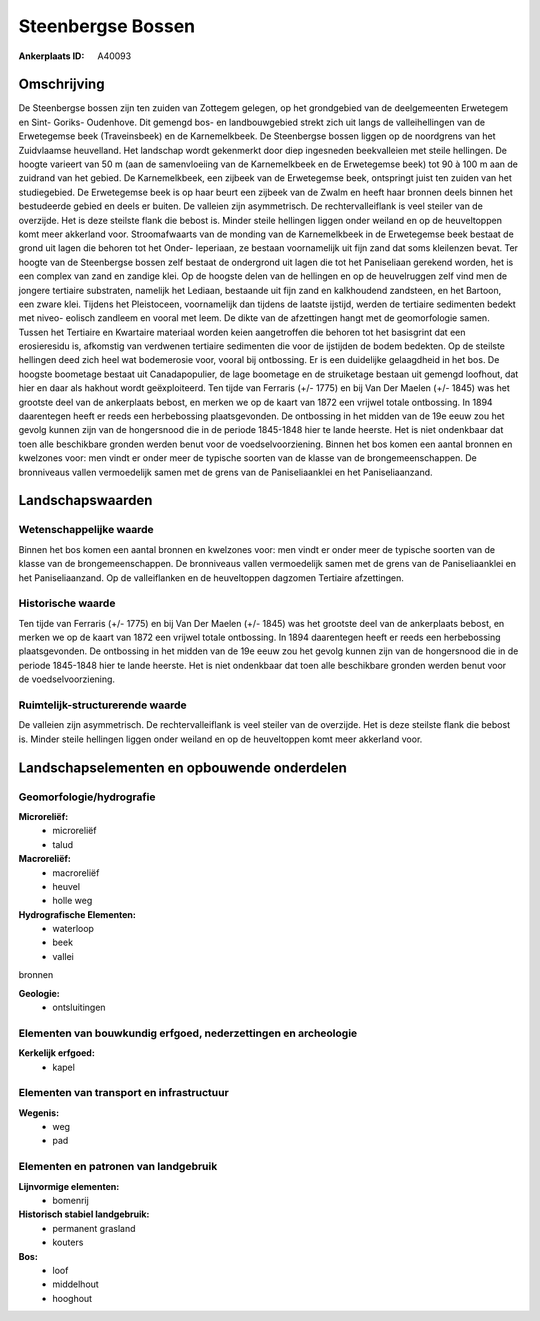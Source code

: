 Steenbergse Bossen
==================

:Ankerplaats ID: A40093




Omschrijving
------------

De Steenbergse bossen zijn ten zuiden van Zottegem gelegen, op het
grondgebied van de deelgemeenten Erwetegem en Sint- Goriks- Oudenhove.
Dit gemengd bos- en landbouwgebied strekt zich uit langs de
valleihellingen van de Erwetegemse beek (Traveinsbeek) en de
Karnemelkbeek. De Steenbergse bossen liggen op de noordgrens van het
Zuidvlaamse heuvelland. Het landschap wordt gekenmerkt door diep
ingesneden beekvalleien met steile hellingen. De hoogte varieert van 50
m (aan de samenvloeiing van de Karnemelkbeek en de Erwetegemse beek) tot
90 à 100 m aan de zuidrand van het gebied. De Karnemelkbeek, een zijbeek
van de Erwetegemse beek, ontspringt juist ten zuiden van het
studiegebied. De Erwetegemse beek is op haar beurt een zijbeek van de
Zwalm en heeft haar bronnen deels binnen het bestudeerde gebied en deels
er buiten. De valleien zijn asymmetrisch. De rechtervalleiflank is veel
steiler van de overzijde. Het is deze steilste flank die bebost is.
Minder steile hellingen liggen onder weiland en op de heuveltoppen komt
meer akkerland voor. Stroomafwaarts van de monding van de Karnemelkbeek
in de Erwetegemse beek bestaat de grond uit lagen die behoren tot het
Onder- Ieperiaan, ze bestaan voornamelijk uit fijn zand dat soms
kleilenzen bevat. Ter hoogte van de Steenbergse bossen zelf bestaat de
ondergrond uit lagen die tot het Paniseliaan gerekend worden, het is een
complex van zand en zandige klei. Op de hoogste delen van de hellingen
en op de heuvelruggen zelf vind men de jongere tertiaire substraten,
namelijk het Lediaan, bestaande uit fijn zand en kalkhoudend zandsteen,
en het Bartoon, een zware klei. Tijdens het Pleistoceen, voornamelijk
dan tijdens de laatste ijstijd, werden de tertiaire sedimenten bedekt
met niveo- eolisch zandleem en vooral met leem. De dikte van de
afzettingen hangt met de geomorfologie samen. Tussen het Tertiaire en
Kwartaire materiaal worden keien aangetroffen die behoren tot het
basisgrint dat een erosieresidu is, afkomstig van verdwenen tertiaire
sedimenten die voor de ijstijden de bodem bedekten. Op de steilste
hellingen deed zich heel wat bodemerosie voor, vooral bij ontbossing. Er
is een duidelijke gelaagdheid in het bos. De hoogste boometage bestaat
uit Canadapopulier, de lage boometage en de struiketage bestaan uit
gemengd loofhout, dat hier en daar als hakhout wordt geëxploiteerd. Ten
tijde van Ferraris (+/- 1775) en bij Van Der Maelen (+/- 1845) was het
grootste deel van de ankerplaats bebost, en merken we op de kaart van
1872 een vrijwel totale ontbossing. In 1894 daarentegen heeft er reeds
een herbebossing plaatsgevonden. De ontbossing in het midden van de 19e
eeuw zou het gevolg kunnen zijn van de hongersnood die in de periode
1845-1848 hier te lande heerste. Het is niet ondenkbaar dat toen alle
beschikbare gronden werden benut voor de voedselvoorziening. Binnen het
bos komen een aantal bronnen en kwelzones voor: men vindt er onder meer
de typische soorten van de klasse van de brongemeenschappen. De
bronniveaus vallen vermoedelijk samen met de grens van de
Paniseliaanklei en het Paniseliaanzand.



Landschapswaarden
-----------------


Wetenschappelijke waarde
~~~~~~~~~~~~~~~~~~~~~~~~


Binnen het bos komen een aantal bronnen en kwelzones voor: men vindt
er onder meer de typische soorten van de klasse van de
brongemeenschappen. De bronniveaus vallen vermoedelijk samen met de
grens van de Paniseliaanklei en het Paniseliaanzand. Op de valleiflanken
en de heuveltoppen dagzomen Tertiaire afzettingen.

Historische waarde
~~~~~~~~~~~~~~~~~~


Ten tijde van Ferraris (+/- 1775) en bij Van Der Maelen (+/- 1845)
was het grootste deel van de ankerplaats bebost, en merken we op de
kaart van 1872 een vrijwel totale ontbossing. In 1894 daarentegen heeft
er reeds een herbebossing plaatsgevonden. De ontbossing in het midden
van de 19e eeuw zou het gevolg kunnen zijn van de hongersnood die in de
periode 1845-1848 hier te lande heerste. Het is niet ondenkbaar dat toen
alle beschikbare gronden werden benut voor de voedselvoorziening.


Ruimtelijk-structurerende waarde
~~~~~~~~~~~~~~~~~~~~~~~~~~~~~~~~

De valleien zijn asymmetrisch. De rechtervalleiflank is veel steiler
van de overzijde. Het is deze steilste flank die bebost is. Minder
steile hellingen liggen onder weiland en op de heuveltoppen komt meer
akkerland voor.



Landschapselementen en opbouwende onderdelen
--------------------------------------------



Geomorfologie/hydrografie
~~~~~~~~~~~~~~~~~~~~~~~~~


**Microreliëf:**
 * microreliëf
 * talud


**Macroreliëf:**
 * macroreliëf
 * heuvel
 * holle weg

**Hydrografische Elementen:**
 * waterloop
 * beek
 * vallei


bronnen

**Geologie:**
 * ontsluitingen



Elementen van bouwkundig erfgoed, nederzettingen en archeologie
~~~~~~~~~~~~~~~~~~~~~~~~~~~~~~~~~~~~~~~~~~~~~~~~~~~~~~~~~~~~~~~

**Kerkelijk erfgoed:**
 * kapel



Elementen van transport en infrastructuur
~~~~~~~~~~~~~~~~~~~~~~~~~~~~~~~~~~~~~~~~~

**Wegenis:**
 * weg
 * pad



Elementen en patronen van landgebruik
~~~~~~~~~~~~~~~~~~~~~~~~~~~~~~~~~~~~~

**Lijnvormige elementen:**
 * bomenrij

**Historisch stabiel landgebruik:**
 * permanent grasland
 * kouters


**Bos:**
 * loof
 * middelhout
 * hooghout
